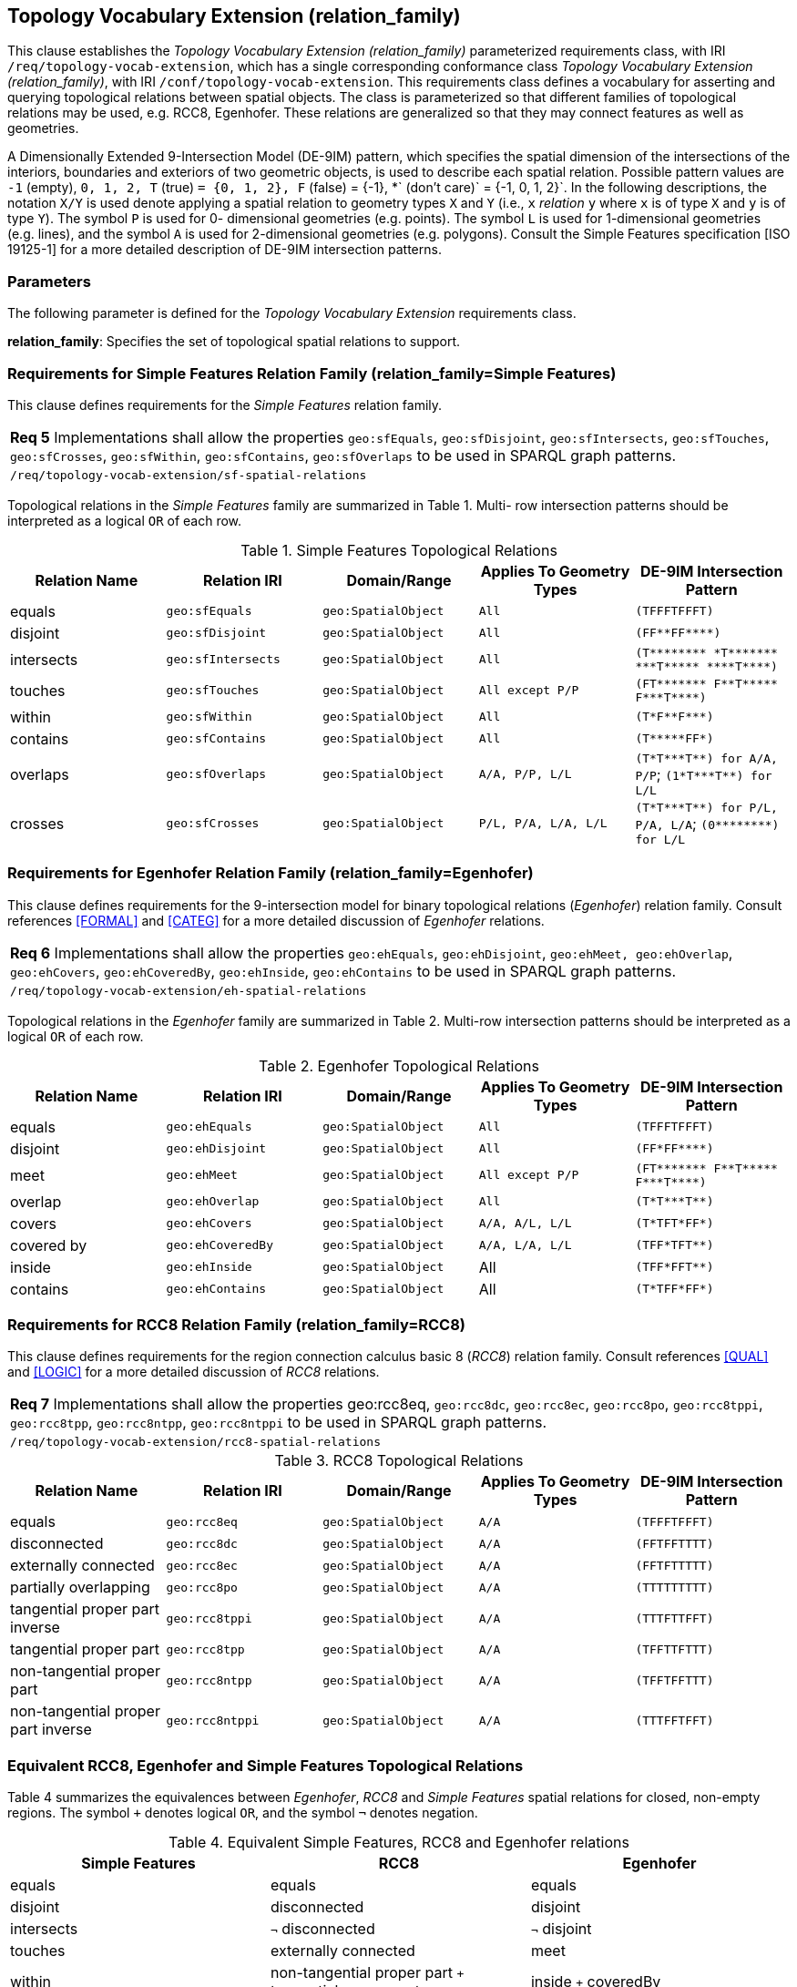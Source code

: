 == Topology Vocabulary Extension (relation_family)

This clause establishes the _Topology Vocabulary Extension (relation_family)_ parameterized requirements class, with IRI `/req/topology-vocab-extension`, which has a single corresponding conformance class _Topology Vocabulary Extension (relation_family)_, with IRI `/conf/topology-vocab-extension`. This requirements class defines a vocabulary for asserting and querying topological relations between spatial objects. The class is parameterized so that different families of topological relations may be used, e.g. RCC8, Egenhofer. These relations are generalized so that they may connect features as well as geometries.

A Dimensionally Extended 9-Intersection Model (DE-9IM) pattern, which specifies the spatial dimension of the intersections of the interiors, boundaries and exteriors of two geometric objects, is used to describe each spatial relation. Possible pattern values are `-1` (empty), `0, 1, 2, T` (true) `= {0, 1, 2}, F` (false) = {-1}, *` (don’t care)` = {-1, 0, 1, 2}`. In the following descriptions, the notation `X/Y` is used denote applying a spatial relation to geometry types `X` and `Y` (i.e., `x` _relation_ `y` where `x` is of type `X` and `y` is of type `Y`). The symbol `P` is used for 0- dimensional geometries (e.g. points). The symbol `L` is used for 1-dimensional geometries (e.g. lines), and the symbol `A` is used for 2-dimensional geometries (e.g. polygons). Consult the Simple Features specification [ISO 19125-1] for a more detailed description of DE-9IM intersection patterns.

=== Parameters

The following parameter is defined for the _Topology Vocabulary Extension_ requirements class.

*relation_family*: Specifies the set of topological spatial relations to support.

=== Requirements for Simple Features Relation Family (relation_family=Simple Features)

This clause defines requirements for the _Simple Features_ relation family.

|===
|*Req 5* Implementations shall allow the properties `geo:sfEquals`, `geo:sfDisjoint`, `geo:sfIntersects`, `geo:sfTouches`, `geo:sfCrosses`, `geo:sfWithin`, `geo:sfContains`, `geo:sfOverlaps` to be used in SPARQL graph patterns.
|`/req/topology-vocab-extension/sf-spatial-relations`
|===

Topological relations in the _Simple Features_ family are summarized in Table 1. Multi- row intersection patterns should be interpreted as a logical `OR` of each row.

.Simple Features Topological Relations
|===
|Relation Name | Relation IRI | Domain/Range | Applies To Geometry Types | DE-9IM Intersection Pattern

|equals | `geo:sfEquals` | `geo:SpatialObject` | `All` | `(TFFFTFFFT)`
|disjoint | `geo:sfDisjoint` | `geo:SpatialObject` | `All` | `+(FF**FF****)+`
|intersects | `geo:sfIntersects` | `geo:SpatialObject` | `All` | `+(T******** *T******* ***T***** ****T****)+`
|touches | `geo:sfTouches` | `geo:SpatialObject` | `All except P/P` | `+(FT******* F**T***** F***T****)+`
|within | `geo:sfWithin` | `geo:SpatialObject` | `All` | `+(T*F**F***)+`
|contains | `geo:sfContains` | `geo:SpatialObject` | `All` | `+(T*****FF*)+`
|overlaps | `geo:sfOverlaps` | `geo:SpatialObject` | `A/A, P/P, L/L` | `+(T*T***T**) for A/A, P/P+`; `+(1*T***T**) for L/L+`
|crosses | `geo:sfCrosses` | `geo:SpatialObject` | `P/L, P/A, L/A, L/L` | `+(T*T***T**) for P/L, P/A,
L/A+`; `+(0********) for L/L+`
|===

=== Requirements for Egenhofer Relation Family (relation_family=Egenhofer)

This clause defines requirements for the 9-intersection model for binary topological relations (_Egenhofer_) relation family. Consult references <<FORMAL>> and <<CATEG>> for a more detailed discussion of _Egenhofer_ relations.

|===
|*Req 6* Implementations shall allow the properties `geo:ehEquals`, `geo:ehDisjoint`, `geo:ehMeet, geo:ehOverlap`, `geo:ehCovers`, `geo:ehCoveredBy`, `geo:ehInside`, `geo:ehContains` to be used in SPARQL graph patterns.
|`/req/topology-vocab-extension/eh-spatial-relations`
|===

Topological relations in the _Egenhofer_ family are summarized in Table 2. Multi-row intersection patterns should be interpreted as a logical `OR` of each row.

.Egenhofer Topological Relations
|===
|Relation Name | Relation IRI | Domain/Range | Applies To Geometry Types | DE-9IM Intersection Pattern

|equals | `geo:ehEquals` | `geo:SpatialObject` | `All` | `(TFFFTFFFT)`
|disjoint | `geo:ehDisjoint` | `geo:SpatialObject` | `All` | `+(FF*FF****)+`
|meet | `geo:ehMeet` | `geo:SpatialObject` | `All except P/P` | `+(FT******* F**T***** F***T****)+`
|overlap | `geo:ehOverlap` |`geo:SpatialObject` | `All` | `+(T*T***T**)+`
|covers | `geo:ehCovers` | `geo:SpatialObject` | `A/A, A/L, L/L` | `+(T*TFT*FF*)+`
|covered by | `geo:ehCoveredBy` | `geo:SpatialObject` | `A/A, L/A, L/L` | `+(TFF*TFT**)+`
|inside | `geo:ehInside` | `geo:SpatialObject` | All | `+(TFF*FFT**)+`
|contains | `geo:ehContains` | `geo:SpatialObject` | All | `+(T*TFF*FF*)+`
|===

=== Requirements for RCC8 Relation Family (relation_family=RCC8)

This clause defines requirements for the region connection calculus basic 8 (_RCC8_) relation family. Consult references <<QUAL>> and <<LOGIC>> for a more detailed discussion of _RCC8_ relations.

|===
|*Req 7* Implementations shall allow the properties geo:rcc8eq, `geo:rcc8dc`, `geo:rcc8ec`, `geo:rcc8po`, `geo:rcc8tppi`, `geo:rcc8tpp`, `geo:rcc8ntpp`, `geo:rcc8ntppi` to be used in SPARQL graph patterns.
|`/req/topology-vocab-extension/rcc8-spatial-relations`
|===

.RCC8 Topological Relations
|===
|Relation Name | Relation IRI | Domain/Range | Applies To Geometry Types | DE-9IM Intersection Pattern

|equals | `geo:rcc8eq` | `geo:SpatialObject` | `A/A` | `(TFFFTFFFT)`
|disconnected | `geo:rcc8dc` | `geo:SpatialObject` | `A/A` | `(FFTFFTTTT)`
|externally connected | `geo:rcc8ec` | `geo:SpatialObject` | `A/A` | `(FFTFTTTTT)`
|partially overlapping | `geo:rcc8po` |`geo:SpatialObject` | `A/A` | `(TTTTTTTTT)`
|tangential proper part inverse | `geo:rcc8tppi` | `geo:SpatialObject` | `A/A`  | `(TTTFTTFFT)`
|tangential proper part | `geo:rcc8tpp` | `geo:SpatialObject` | `A/A` | `(TFFTTFTTT)`
|non-tangential proper part | `geo:rcc8ntpp` | `geo:SpatialObject` | `A/A` | `(TFFTFFTTT)`
|non-tangential proper part inverse | `geo:rcc8ntppi` | `geo:SpatialObject` | `A/A` | `(TTTFFTFFT)`
|===


=== Equivalent RCC8, Egenhofer and Simple Features Topological Relations

Table 4 summarizes the equivalences between _Egenhofer_, _RCC8_ and _Simple Features_ spatial relations for closed, non-empty regions. The symbol `+` denotes logical `OR`, and the symbol `¬` denotes negation.

.Equivalent Simple Features, RCC8 and Egenhofer relations
|===
|Simple Features | RCC8 | Egenhofer

|equals | equals | equals
|disjoint | disconnected | disjoint
|intersects | `¬` disconnected | `¬` disjoint
|touches | externally connected | meet
|within | non-tangential proper part `+` tangential proper part | inside `+` coveredBy
|contains | non-tangential proper part inverse `+` tangential proper part inverse | contains `+` covers
|overlaps | partially overlapping | overlap
|===

